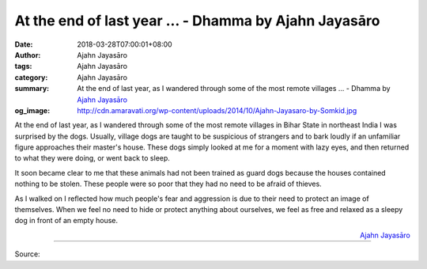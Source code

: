At the end of last year ... - Dhamma by Ajahn Jayasāro
######################################################

:date: 2018-03-28T07:00:01+08:00
:author: Ajahn Jayasāro
:tags: Ajahn Jayasāro
:category: Ajahn Jayasāro
:summary: At the end of last year, as I wandered through some of the most remote villages ...
          - Dhamma by `Ajahn Jayasāro`_
:og_image: http://cdn.amaravati.org/wp-content/uploads/2014/10/Ajahn-Jayasaro-by-Somkid.jpg

At the end of last year, as I wandered through some of the most remote villages
in Bihar State in northeast India I was surprised by the dogs. Usually, village
dogs are taught to be suspicious of strangers and to bark loudly if an
unfamiliar figure approaches their master's house. These dogs simply looked at
me for a moment with lazy eyes, and then returned to what they were doing, or
went back to sleep.

It soon became clear to me that these animals had not been trained as guard dogs
because the houses contained nothing to be stolen. These people were so poor
that they had no need to be afraid of thieves.

As I walked on I reflected how much people's fear and aggression is due to their
need to protect an image of themselves. When we feel no need to hide or protect
anything about ourselves, we feel as free and relaxed as a sleepy dog in front
of an empty house.

.. container:: align-right

  `Ajahn Jayasāro`_

.. image:: https://scontent.fkhh1-1.fna.fbcdn.net/v/t1.0-9/29513215_1496884477086900_6717516848167570749_n.jpg?_nc_cat=0&_nc_eui2=v1%3AAeGLBaabVWRhROstlqpkX5RzgAXMm9wZn0VJdXsSdoN_gJDqGwsyOzFurTHdOYgg3Zv8RKOCmUcGbbQh414FGRe5Uh0SPob9Uu-YJenQaT69VQ&oh=27e0d06529c412113102d8e860090ee7&oe=5B31CC44
   :align: center
   :alt: At the end of last year

----

Source:

.. raw:: html

  <iframe src="https://www.facebook.com/plugins/post.php?href=https%3A%2F%2Fwww.facebook.com%2Fjayasaro.panyaprateep.org%2Fphotos%2Fa.318290164946343.68815.318196051622421%2F1496884477086900%2F%3Ftype%3D3" width="auto" height="502" style="border:none;overflow:hidden" scrolling="no" frameborder="0" allowTransparency="true"></iframe>

.. _Ajahn Jayasāro: http://www.amaravati.org/biographies/ajahn-jayasaro/
